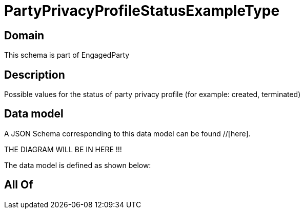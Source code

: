 = PartyPrivacyProfileStatusExampleType

[#domain]
== Domain

This schema is part of EngagedParty

[#description]
== Description
Possible values for the status of party privacy profile (for example: created, terminated)


[#data_model]
== Data model

A JSON Schema corresponding to this data model can be found //[here].

THE DIAGRAM WILL BE IN HERE !!!


The data model is defined as shown below:


[#all_of]
== All Of

